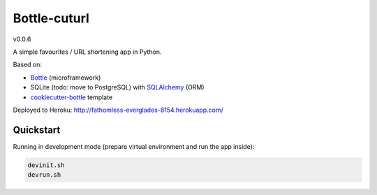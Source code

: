 

=============
Bottle-cuturl
=============

v0.0.6

A simple favourites / URL shortening app in Python.

Based on:

- `Bottle`_ (microframework)

- SQLite (todo: move to PostgreSQL) with `SQLAlchemy`_ (ORM)

- `cookiecutter-bottle`_ template

Deployed to Heroku: http://fathomless-everglades-8154.herokuapp.com/

Quickstart
----------

Running in development mode (prepare virtual environment and run the app inside):

.. code-block:: bash

    devinit.sh
    devrun.sh

.. image:: https://travis-ci.org/BartGo/bottle-cuturl.svg?branch=master
    :target: https://travis-ci.org/BartGo/bottle-cuturl

.. image:: https://requires.io/github/BartGo/bottle-cuturl/requirements.svg?branch=master
     :target: https://requires.io/github/BartGo/bottle-cuturl/requirements/?branch=master
     :alt: Requirements Status
     
.. image:: http://www.quantifiedcode.com/api/v1/project/74d7fde00d2d444b879a31e065589de7/badge.svg
     :target: http://www.quantifiedcode.com/app/project/74d7fde00d2d444b879a31e065589de7
     :alt: Code Issues

.. _cookiecutter-bottle: https://github.com/avelino/cookiecutter-bottle
.. _bottle: http://bottlepy.org/docs/dev/index.html
.. _sqlalchemy: http://www.sqlalchemy.org/

